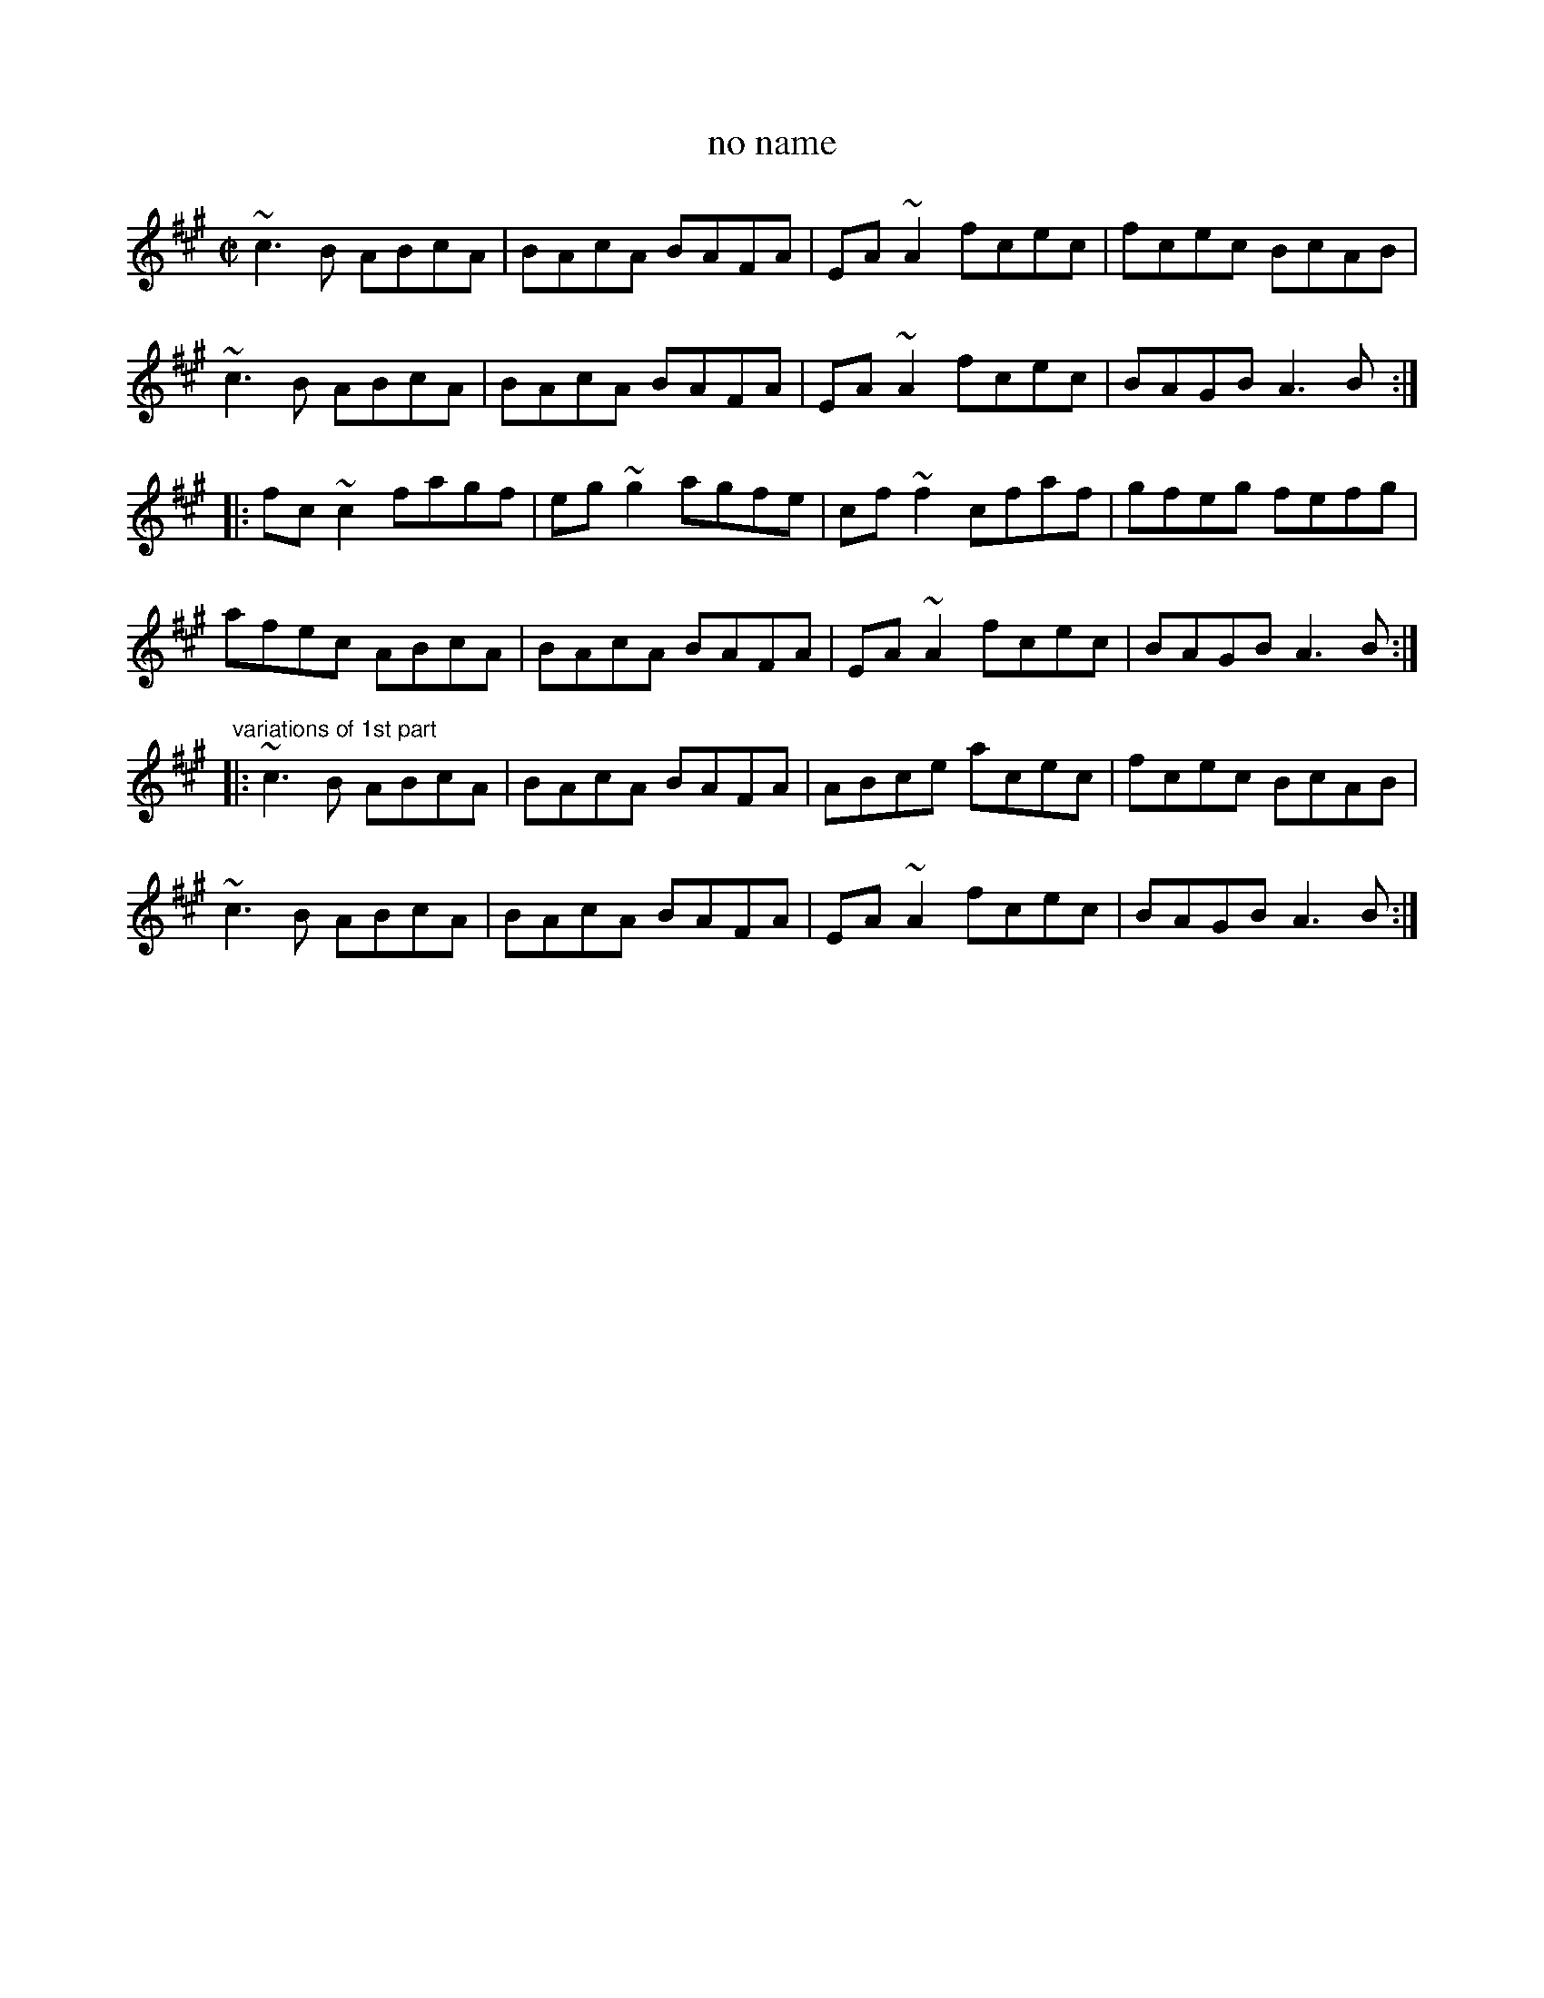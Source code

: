 X: 1
T:no name
R:reel
Z:id:hn-reel-488
M:C|
K:A
~c3B ABcA|BAcA BAFA|EA~A2 fcec|fcec BcAB|
~c3B ABcA|BAcA BAFA|EA~A2 fcec|BAGB A3B:|
|:fc~c2 fagf|eg~g2 agfe|cf~f2 cfaf|gfeg fefg|
afec ABcA|BAcA BAFA|EA~A2 fcec|BAGB A3B:|
"variations of 1st part"
|:~c3B ABcA|BAcA BAFA|ABce acec|fcec BcAB|
~c3B ABcA|BAcA BAFA|EA~A2 fcec|BAGB A3B:|
